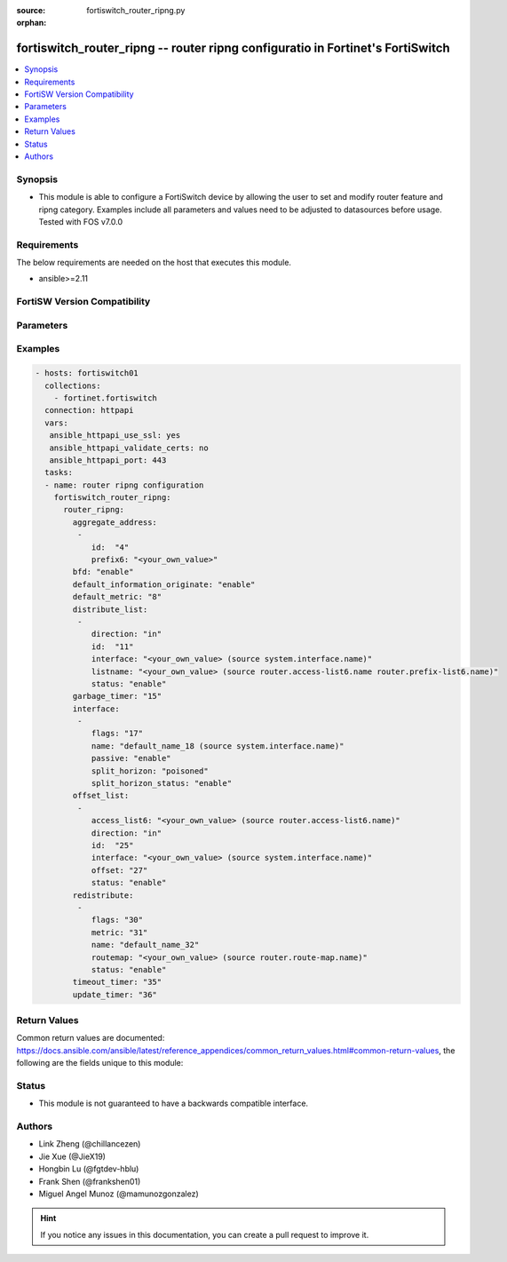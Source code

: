 :source: fortiswitch_router_ripng.py

:orphan:

.. fortiswitch_router_ripng:

fortiswitch_router_ripng -- router ripng configuratio in Fortinet's FortiSwitch
+++++++++++++++++++++++++++++++++++++++++++++++++++++++++++++++++++++++++++++++

.. versionadded:: 1.0.0

.. contents::
   :local:
   :depth: 1


Synopsis
--------
- This module is able to configure a FortiSwitch device by allowing the user to set and modify router feature and ripng category. Examples include all parameters and values need to be adjusted to datasources before usage. Tested with FOS v7.0.0



Requirements
------------
The below requirements are needed on the host that executes this module.

- ansible>=2.11


FortiSW Version Compatibility
-----------------------------


.. raw:: html

 <br>
 <table>
 <tr>
 <td></td>
 <td><code class="docutils literal notranslate">v7.0.0 </code></td>
 <td><code class="docutils literal notranslate">v7.0.1 </code></td>
 <td><code class="docutils literal notranslate">v7.0.2 </code></td>
 <td><code class="docutils literal notranslate">v7.0.3 </code></td>
 </tr>
 <tr>
 <td>fortiswitch_router_ripng</td>
 <td>yes</td>
 <td>yes</td>
 <td>yes</td>
 <td>yes</td>
 </tr>
 </table>
 <p>



Parameters
----------


.. raw:: html

    <ul>
    <li> <span class="li-head">enable_log</span> - Enable/Disable logging for task. <span class="li-normal">type: bool</span> <span class="li-required">required: false</span> <span class="li-normal">default: False</span> </li>
    <li> <span class="li-head">member_path</span> - Member attribute path to operate on. <span class="li-normal">type: str</span> </li>
    <li> <span class="li-head">member_state</span> - Add or delete a member under specified attribute path. <span class="li-normal">type: str</span> <span class="li-normal">choices: present, absent</span> </li>
    <li> <span class="li-head">router_ripng</span> - router ripng configuration <span class="li-normal">type: dict</span> </li>
        <ul class="ul-self">
        <li> <span class="li-head">aggregate_address</span> - Set aggregate RIPng route announcement. <span class="li-normal">type: list</span> </li>
            <ul class="ul-self">
            <li> <span class="li-head">id</span> - Aggregate-address entry id. <span class="li-normal">type: int</span> </li>
            <li> <span class="li-head">prefix6</span> - Aggregate-address prefix. <span class="li-normal">type: str</span> </li>
            </ul>
        <li> <span class="li-head">bfd</span> - Bidirectional Forwarding Detection (BFD). <span class="li-normal">type: str</span> <span class="li-normal">choices: enable, disable</span> </li>
        <li> <span class="li-head">default_information_originate</span> - Generate a default route. <span class="li-normal">type: str</span> <span class="li-normal">choices: enable, disable</span> </li>
        <li> <span class="li-head">default_metric</span> - Default metric of redistribute routes (Except connected). <span class="li-normal">type: int</span> </li>
        <li> <span class="li-head">distribute_list</span> - Filter networks in routing updates. <span class="li-normal">type: list</span> </li>
            <ul class="ul-self">
            <li> <span class="li-head">direction</span> - Distribute list direction. <span class="li-normal">type: str</span> <span class="li-normal">choices: in, out</span> </li>
            <li> <span class="li-head">id</span> - Distribute-list id. <span class="li-normal">type: int</span> </li>
            <li> <span class="li-head">interface</span> - Distribute list interface name. Source system.interface.name. <span class="li-normal">type: str</span> </li>
            <li> <span class="li-head">listname</span> - Distribute access/prefix list name. Source router.access-list6.name router.prefix-list6.name. <span class="li-normal">type: str</span> </li>
            <li> <span class="li-head">status</span> - Status. <span class="li-normal">type: str</span> <span class="li-normal">choices: enable, disable</span> </li>
            </ul>
        <li> <span class="li-head">garbage_timer</span> - Garbage collection timer. <span class="li-normal">type: int</span> </li>
        <li> <span class="li-head">interface</span> - RIPng interface configuration. <span class="li-normal">type: list</span> </li>
            <ul class="ul-self">
            <li> <span class="li-head">flags</span> - Flags. <span class="li-normal">type: int</span> </li>
            <li> <span class="li-head">name</span> - Interface name. Source system.interface.name. <span class="li-normal">type: str</span> </li>
            <li> <span class="li-head">passive</span> - Suppress routing updates on an interface. <span class="li-normal">type: str</span> <span class="li-normal">choices: enable, disable</span> </li>
            <li> <span class="li-head">split_horizon</span> - Split horizon type. <span class="li-normal">type: str</span> <span class="li-normal">choices: poisoned, regular</span> </li>
            <li> <span class="li-head">split_horizon_status</span> - Enable/disable split horizon. <span class="li-normal">type: str</span> <span class="li-normal">choices: enable, disable</span> </li>
            </ul>
        <li> <span class="li-head">offset_list</span> - Offset list to modify RIPng metric. <span class="li-normal">type: list</span> </li>
            <ul class="ul-self">
            <li> <span class="li-head">access_list6</span> - Ipv6 access list name. Source router.access-list6.name. <span class="li-normal">type: str</span> </li>
            <li> <span class="li-head">direction</span> - Offset list direction. <span class="li-normal">type: str</span> <span class="li-normal">choices: in, out</span> </li>
            <li> <span class="li-head">id</span> - Offset-list id. <span class="li-normal">type: int</span> </li>
            <li> <span class="li-head">interface</span> - Interface name. Source system.interface.name. <span class="li-normal">type: str</span> </li>
            <li> <span class="li-head">offset</span> - Metric offset. <span class="li-normal">type: int</span> </li>
            <li> <span class="li-head">status</span> - Status. <span class="li-normal">type: str</span> <span class="li-normal">choices: enable, disable</span> </li>
            </ul>
        <li> <span class="li-head">redistribute</span> - Redistribute configuration. <span class="li-normal">type: list</span> </li>
            <ul class="ul-self">
            <li> <span class="li-head">flags</span> - Flags <span class="li-normal">type: int</span> </li>
            <li> <span class="li-head">metric</span> - Redistribute metric setting. <span class="li-normal">type: int</span> </li>
            <li> <span class="li-head">name</span> - Redistribute name. <span class="li-normal">type: str</span> </li>
            <li> <span class="li-head">routemap</span> - Route map name. Source router.route-map.name. <span class="li-normal">type: str</span> </li>
            <li> <span class="li-head">status</span> - status <span class="li-normal">type: str</span> <span class="li-normal">choices: enable, disable</span> </li>
            </ul>
        <li> <span class="li-head">timeout_timer</span> - Routing information timeout timer. <span class="li-normal">type: int</span> </li>
        <li> <span class="li-head">update_timer</span> - Routing table update timer. <span class="li-normal">type: int</span> </li>
        </ul>
    </ul>


Examples
--------

.. code-block:: yaml+jinja
    
    - hosts: fortiswitch01
      collections:
        - fortinet.fortiswitch
      connection: httpapi
      vars:
       ansible_httpapi_use_ssl: yes
       ansible_httpapi_validate_certs: no
       ansible_httpapi_port: 443
      tasks:
      - name: router ripng configuration
        fortiswitch_router_ripng:
          router_ripng:
            aggregate_address:
             -
                id:  "4"
                prefix6: "<your_own_value>"
            bfd: "enable"
            default_information_originate: "enable"
            default_metric: "8"
            distribute_list:
             -
                direction: "in"
                id:  "11"
                interface: "<your_own_value> (source system.interface.name)"
                listname: "<your_own_value> (source router.access-list6.name router.prefix-list6.name)"
                status: "enable"
            garbage_timer: "15"
            interface:
             -
                flags: "17"
                name: "default_name_18 (source system.interface.name)"
                passive: "enable"
                split_horizon: "poisoned"
                split_horizon_status: "enable"
            offset_list:
             -
                access_list6: "<your_own_value> (source router.access-list6.name)"
                direction: "in"
                id:  "25"
                interface: "<your_own_value> (source system.interface.name)"
                offset: "27"
                status: "enable"
            redistribute:
             -
                flags: "30"
                metric: "31"
                name: "default_name_32"
                routemap: "<your_own_value> (source router.route-map.name)"
                status: "enable"
            timeout_timer: "35"
            update_timer: "36"
    


Return Values
-------------
Common return values are documented: https://docs.ansible.com/ansible/latest/reference_appendices/common_return_values.html#common-return-values, the following are the fields unique to this module:

.. raw:: html

    <ul>

    <li> <span class="li-return">build</span> - Build number of the fortiSwitch image <span class="li-normal">returned: always</span> <span class="li-normal">type: str</span> <span class="li-normal">sample: 1547</span></li>
    <li> <span class="li-return">http_method</span> - Last method used to provision the content into FortiSwitch <span class="li-normal">returned: always</span> <span class="li-normal">type: str</span> <span class="li-normal">sample: PUT</span></li>
    <li> <span class="li-return">http_status</span> - Last result given by FortiSwitch on last operation applied <span class="li-normal">returned: always</span> <span class="li-normal">type: str</span> <span class="li-normal">sample: 200</span></li>
    <li> <span class="li-return">mkey</span> - Master key (id) used in the last call to FortiSwitch <span class="li-normal">returned: success</span> <span class="li-normal">type: str</span> <span class="li-normal">sample: id</span></li>
    <li> <span class="li-return">name</span> - Name of the table used to fulfill the request <span class="li-normal">returned: always</span> <span class="li-normal">type: str</span> <span class="li-normal">sample: urlfilter</span></li>
    <li> <span class="li-return">path</span> - Path of the table used to fulfill the request <span class="li-normal">returned: always</span> <span class="li-normal">type: str</span> <span class="li-normal">sample: webfilter</span></li>
    <li> <span class="li-return">serial</span> - Serial number of the unit <span class="li-normal">returned: always</span> <span class="li-normal">type: str</span> <span class="li-normal">sample: FS1D243Z13000122</span></li>
    <li> <span class="li-return">status</span> - Indication of the operation's result <span class="li-normal">returned: always</span> <span class="li-normal">type: str</span> <span class="li-normal">sample: success</span></li>
    <li> <span class="li-return">version</span> - Version of the FortiSwitch <span class="li-normal">returned: always</span> <span class="li-normal">type: str</span> <span class="li-normal">sample: v7.0.0</span></li>
    </ul>

Status
------

- This module is not guaranteed to have a backwards compatible interface.


Authors
-------

- Link Zheng (@chillancezen)
- Jie Xue (@JieX19)
- Hongbin Lu (@fgtdev-hblu)
- Frank Shen (@frankshen01)
- Miguel Angel Munoz (@mamunozgonzalez)


.. hint::
    If you notice any issues in this documentation, you can create a pull request to improve it.
